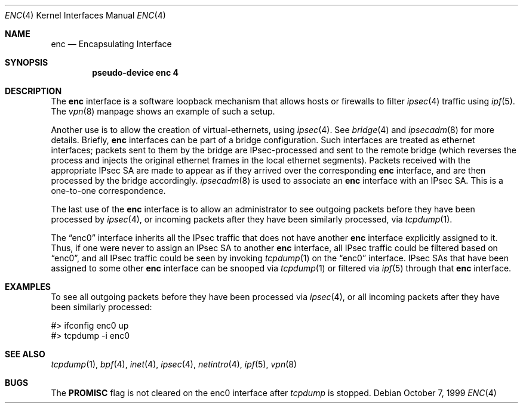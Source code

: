 .\"	$OpenBSD: src/share/man/man4/enc.4,v 1.4 1999/10/29 05:37:44 angelos Exp $
.Dd October 7, 1999
.Dt ENC 4
.Os
.Sh NAME
.Nm enc
.Nd Encapsulating Interface
.Sh SYNOPSIS
.Cd "pseudo-device enc 4"
.Sh DESCRIPTION
The
.Nm
interface is a software loopback mechanism that allows hosts or
firewalls to filter
.Xr ipsec 4
traffic using
.Xr ipf 5 .
The
.Xr vpn 8
manpage shows an example of such a setup.
.Pp
Another use is to allow the creation of virtual-ethernets, using
.Xr ipsec 4 .
See
.Xr bridge 4
and
.Xr ipsecadm 8
for more details. Briefly,
.Nm
interfaces can be part of a bridge configuration. Such interfaces are
treated as ethernet interfaces; packets sent to them by the bridge are
IPsec-processed and sent to the remote bridge (which reverses the process and
injects the original ethernet frames in the local ethernet segments).
Packets received with the appropriate IPsec SA are made to appear as if
they arrived over the corresponding
.Nm
interface, and are then processed by the bridge accordingly.
.Xr ipsecadm 8
is used to associate an
.Nm
interface with an IPsec SA. This is a one-to-one correspondence.
.Pp
The last use of the
.Nm
interface is to allow an administrator to see outgoing packets before
they have been processed by
.Xr ipsec 4 ,
or incoming packets after they have been similarly processed, via
.Xr tcpdump 1 .
.Pp
The
.Dq enc0
interface inherits all the IPsec traffic that does not have another
.Nm
interface explicitly assigned to it. Thus, if one were never to assign
an IPsec SA to another
.Nm
interface, all IPsec traffic could be filtered based on
.Dq enc0 ,
and all IPsec traffic could be seen by invoking
.Xr tcpdump 1
on the
.Dq enc0
interface. IPsec SAs that have been assigned to some other
.Nm
interface can be snooped via
.Xr tcpdump 1
or filtered via
.Xr ipf 5
through that
.Nm
interface.
.Sh EXAMPLES
To see all outgoing packets before they have been processed via
.Xr ipsec 4 ,
or all incoming packets after they have been similarly processed:
.Bd -literal
#> ifconfig enc0 up
#> tcpdump -i enc0
.Ed
.Sh SEE ALSO
.Xr tcpdump 1 ,
.Xr bpf 4 ,
.Xr inet 4 ,
.Xr ipsec 4 ,
.Xr netintro 4 ,
.Xr ipf 5 ,
.Xr vpn 8
.Sh BUGS
The
.Cm PROMISC
flag is not cleared on the enc0 interface after
.Xr tcpdump
is stopped.
